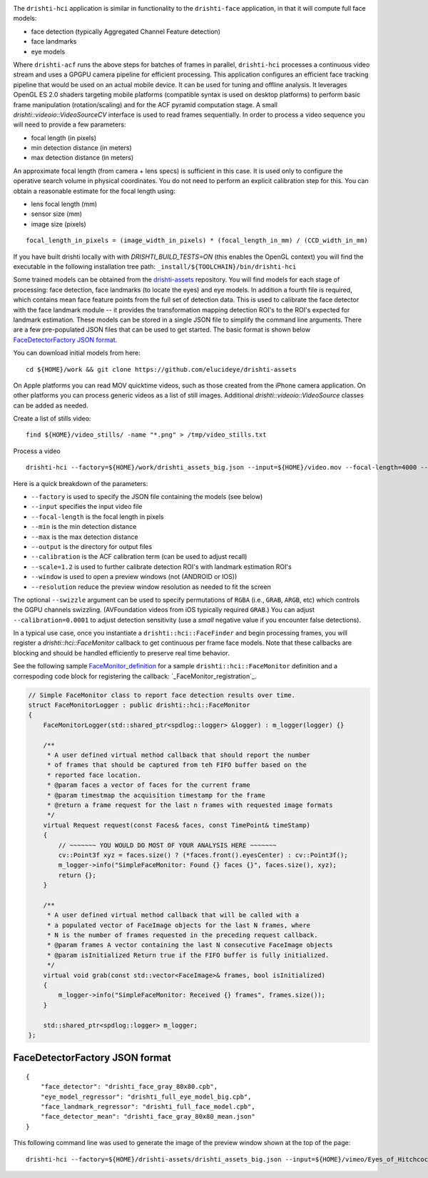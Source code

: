 
.. image:: https://user-images.githubusercontent.com/554720/33672534-72d8c01c-da78-11e7-8017-7c59dc282aac.jpg
   :width: 480pt

The ``drishti-hci`` application is similar in functionality to the ``drishti-face`` application, in that it will
compute full face models:

* face detection (typically Aggregated Channel Feature detection)
* face landmarks
* eye models

Where ``drishti-acf`` runs the above steps for batches of frames in parallel, ``drishti-hci`` processes a 
continuous video stream and uses a GPGPU camera pipeline for efficient processing.  This application 
configures an efficient face tracking pipeline that would be used on an actual mobile device.  It can
be used for tuning and offline analysis.  It leverages OpenGL ES 2.0 shaders targeting mobile platforms
(compatible syntax is used on desktop platforms) to perform basic frame manipulation (rotation/scaling) 
and for the ACF pyramid computation stage.  A small *drishti::videoio::VideoSourceCV* interface is used 
to read frames sequentially.  In order to process a video sequence you will need to provide a few parameters:

* focal length (in pixels)
* min detection distance (in meters)
* max detection distance (in meters)

An approximate focal length (from camera + lens specs) is sufficient in this case.  It is used only to 
configure the operative search volume in physical coordinates.  You do not need to perform an explicit 
calibration step for this.  You can obtain a reasonable estimate for the focal length using:

* lens focal length (mm)
* sensor size (mm)
* image size (pixels)

::

  focal_length_in_pixels = (image_width_in_pixels) * (focal_length_in_mm) / (CCD_width_in_mm)

If you have built drishti locally with with `DRISHTI_BUILD_TESTS=ON` (this enables the OpenGL context)
you will find the executable in the following installation tree path: ``_install/${TOOLCHAIN}/bin/drishti-hci``

Some trained models can be obtained from the `drishti-assets`_ repository.  You will find models for 
each stage of processing: face detection, face landmarks (to locate the eyes) and eye models.
In addition a fourth file is required, which contains mean face feature points from the full set of
detection data.  This is used to calibrate the face detector with the face landmark module -- it
provides the transformation mapping detection ROI's to the ROI's expected for landmark estimation.
These models can be stored in a single JSON file to simplify the command line arguments.  There are 
a few pre-populated JSON files that can be used to get started.  The basic format is shown below
`FaceDetectorFactory JSON format`_.

You can download initial models from here:

::

  cd ${HOME}/work && git clone https://github.com/elucideye/drishti-assets

On Apple platforms you can read MOV quicktime videos, such as those created from the iPhone camera 
application.  On other platforms you can process generic videos as a list of still images.  Additional 
`drishti::videoio::VideoSource` classes can be added as needed.

Create a list of stills video:

::

  find ${HOME}/video_stills/ -name "*.png" > /tmp/video_stills.txt
  
Process a video
  
::

  drishti-hci --factory=${HOME}/work/drishti_assets_big.json --input=${HOME}/video.mov --focal-length=4000 --min=0.5 --max=1.0 --output=/tmp/ --calibration=0.001 --scale=1.2 --window --resolution=0.5

Here is a quick breakdown of the parameters:

* ``--factory`` is used to specify the JSON file containing the models (see below)
* ``--input`` specifies the input video file
* ``--focal-length`` is the focal length in pixels
* ``--min`` is the min detection distance
* ``--max`` is the max detection distance
* ``--output`` is the directory for output files 
* ``--calibration`` is the ACF calibration term (can be used to adjust recall)
* ``--scale=1.2`` is used to further calibrate detection ROI's with landmark estimation ROI's
* ``--window`` is used to open a preview windows (not (ANDROID or IOS))
* ``--resolution`` reduce the preview window resolution as needed to fit the screen

The optional ``--swizzle`` argument can be used to specify permutations of ``RGBA`` (i.e., ``GRAB``, ``ARGB``, etc)
which controls the GGPU channels swizzling.  (AVFoundation videos from iOS typically required ``GRAB``.)
You can adjust ``--calibration=0.0001`` to adjust detection sensitivity (use a *small* negative value if you 
encounter false detections).

In a typical use case, once you instantiate a ``drishti::hci::FaceFinder`` and begin processing frames,
you will register a `drishti::hci::FaceMonitor` callback to get continuous per frame face models.
Note that these callbacks are blocking and should be handled efficiently to preserve real time behavior.

See the following sample `FaceMonitor_definition`_ for a sample ``drishti::hci::FaceMonitor`` definition 
and a correspoding code block for registering the callback: `_FaceMonitor_registration`_. 

.. code:: c++

  // Simple FaceMonitor class to report face detection results over time.
  struct FaceMonitorLogger : public drishti::hci::FaceMonitor
  {
      FaceMonitorLogger(std::shared_ptr<spdlog::logger> &logger) : m_logger(logger) {}

      /**
       * A user defined virtual method callback that should report the number
       * of frames that should be captured from teh FIFO buffer based on the
       * reported face location.
       * @param faces a vector of faces for the current frame
       * @param timestmap the acquisition timestamp for the frame
       * @return a frame request for the last n frames with requested image formats
       */
      virtual Request request(const Faces& faces, const TimePoint& timeStamp)
      {
          // ~~~~~~~ YOU WOULD DO MOST OF YOUR ANALYSIS HERE ~~~~~~~
          cv::Point3f xyz = faces.size() ? (*faces.front().eyesCenter) : cv::Point3f();
          m_logger->info("SimpleFaceMonitor: Found {} faces {}", faces.size(), xyz);
          return {};
      }

      /**
       * A user defined virtual method callback that will be called with a
       * a populated vector of FaceImage objects for the last N frames, where
       * N is the number of frames requested in the preceding request callback.
       * @param frames A vector containing the last N consecutive FaceImage objects
       * @param isInitialized Return true if the FIFO buffer is fully initialized.
       */
      virtual void grab(const std::vector<FaceImage>& frames, bool isInitialized)
      {
          m_logger->info("SimpleFaceMonitor: Received {} frames", frames.size());
      }

      std::shared_ptr<spdlog::logger> m_logger;
  };

FaceDetectorFactory JSON format
===============================
 
::

  {
      "face_detector": "drishti_face_gray_80x80.cpb",
      "eye_model_regressor": "drishti_full_eye_model_big.cpb",
      "face_landmark_regressor": "drishti_full_face_model.cpb",
      "face_detector_mean": "drishti_face_gray_80x80_mean.json"
  }


This following command line was used to generate the image of the preview window shown at the top of the page:

::

  drishti-hci --factory=${HOME}/drishti-assets/drishti_assets_big.json --input=${HOME}/vimeo/Eyes_of_Hitchcock.mov --output=/tmp/ --scale=1.2 --window --swizzle=grab

.. _FaceMonitor_definition: https://github.com/elucideye/drishti/blob/0ab16cfea2b1046ab97c1c0d8d27cecb8c375bdb/src/app/hci/hci.cpp#L60-L96
.. _FaceMonitor_registration: https://github.com/elucideye/drishti/blob/0ab16cfea2b1046ab97c1c0d8d27cecb8c375bdb/src/app/hci/hci.cpp#L341-L344
.. _drishti-assets: https://github.com/elucideye/drishti-assets
